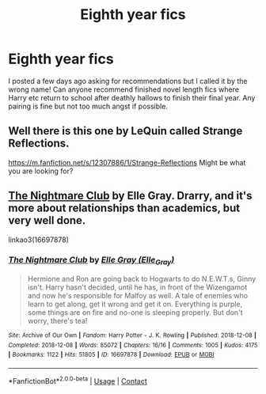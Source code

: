 #+TITLE: Eighth year fics

* Eighth year fics
:PROPERTIES:
:Author: purplepeony1993
:Score: 8
:DateUnix: 1609320375.0
:DateShort: 2020-Dec-30
:FlairText: Request
:END:
I posted a few days ago asking for recommendations but I called it by the wrong name! Can anyone recommend finished novel length fics where Harry etc return to school after deathly hallows to finish their final year. Any pairing is fine but not too much angst if possible.


** Well there is this one by LeQuin called Strange Reflections.

[[https://m.fanfiction.net/s/12307886/1/Strange-Reflections]] Might be what you are looking for?
:PROPERTIES:
:Author: Dorumakk
:Score: 2
:DateUnix: 1609348049.0
:DateShort: 2020-Dec-30
:END:


** [[https://archiveofourown.org/works/16697878/chapters/39161320][The Nightmare Club]] by Elle Gray. Drarry, and it's more about relationships than academics, but very well done.

linkao3(16697878)
:PROPERTIES:
:Author: manatee-vs-walrus
:Score: 2
:DateUnix: 1609351926.0
:DateShort: 2020-Dec-30
:END:

*** [[https://archiveofourown.org/works/16697878][*/The Nightmare Club/*]] by [[https://www.archiveofourown.org/users/Elle_Gray/pseuds/Elle%20Gray][/Elle Gray (Elle_Gray)/]]

#+begin_quote
  Hermione and Ron are going back to Hogwarts to do N.E.W.T.s, Ginny isn't. Harry hasn't decided, until he has, in front of the Wizengamot and now he's responsible for Malfoy as well. A tale of enemies who learn to get along, get it wrong and get it on. Everything is purple, some things are on fire and no-one is sleeping properly. But don't worry, there's tea!
#+end_quote

^{/Site/:} ^{Archive} ^{of} ^{Our} ^{Own} ^{*|*} ^{/Fandom/:} ^{Harry} ^{Potter} ^{-} ^{J.} ^{K.} ^{Rowling} ^{*|*} ^{/Published/:} ^{2018-12-08} ^{*|*} ^{/Completed/:} ^{2018-12-08} ^{*|*} ^{/Words/:} ^{85072} ^{*|*} ^{/Chapters/:} ^{16/16} ^{*|*} ^{/Comments/:} ^{1005} ^{*|*} ^{/Kudos/:} ^{4175} ^{*|*} ^{/Bookmarks/:} ^{1122} ^{*|*} ^{/Hits/:} ^{51805} ^{*|*} ^{/ID/:} ^{16697878} ^{*|*} ^{/Download/:} ^{[[https://archiveofourown.org/downloads/16697878/The%20Nightmare%20Club.epub?updated_at=1599382971][EPUB]]} ^{or} ^{[[https://archiveofourown.org/downloads/16697878/The%20Nightmare%20Club.mobi?updated_at=1599382971][MOBI]]}

--------------

*FanfictionBot*^{2.0.0-beta} | [[https://github.com/FanfictionBot/reddit-ffn-bot/wiki/Usage][Usage]] | [[https://www.reddit.com/message/compose?to=tusing][Contact]]
:PROPERTIES:
:Author: FanfictionBot
:Score: 1
:DateUnix: 1609353249.0
:DateShort: 2020-Dec-30
:END:
